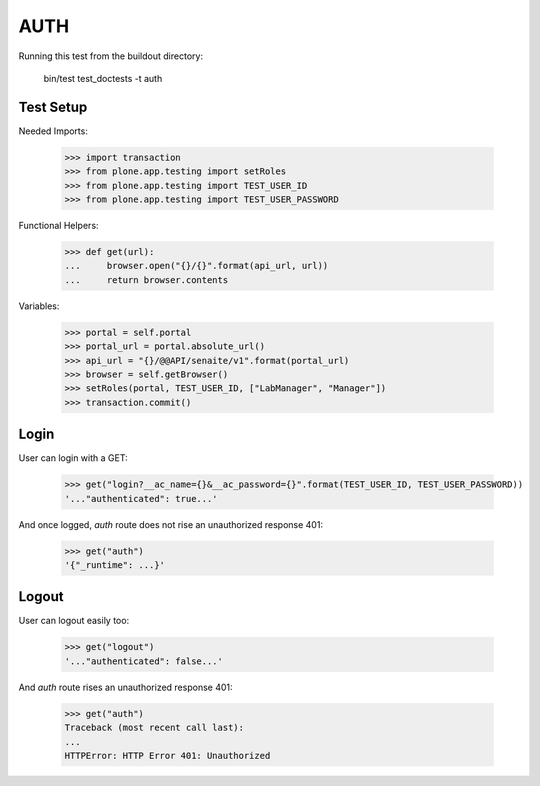 AUTH
----

Running this test from the buildout directory:

    bin/test test_doctests -t auth


Test Setup
~~~~~~~~~~

Needed Imports:

    >>> import transaction
    >>> from plone.app.testing import setRoles
    >>> from plone.app.testing import TEST_USER_ID
    >>> from plone.app.testing import TEST_USER_PASSWORD

Functional Helpers:

    >>> def get(url):
    ...     browser.open("{}/{}".format(api_url, url))
    ...     return browser.contents


Variables:

    >>> portal = self.portal
    >>> portal_url = portal.absolute_url()
    >>> api_url = "{}/@@API/senaite/v1".format(portal_url)
    >>> browser = self.getBrowser()
    >>> setRoles(portal, TEST_USER_ID, ["LabManager", "Manager"])
    >>> transaction.commit()

Login
~~~~~

User can login with a GET:

    >>> get("login?__ac_name={}&__ac_password={}".format(TEST_USER_ID, TEST_USER_PASSWORD))
    '..."authenticated": true...'

And once logged, `auth` route does not rise an unauthorized response 401:

    >>> get("auth")
    '{"_runtime": ...}'

Logout
~~~~~~

User can logout easily too:

    >>> get("logout")
    '..."authenticated": false...'

And `auth` route rises an unauthorized response 401:

    >>> get("auth")
    Traceback (most recent call last):
    ...
    HTTPError: HTTP Error 401: Unauthorized
